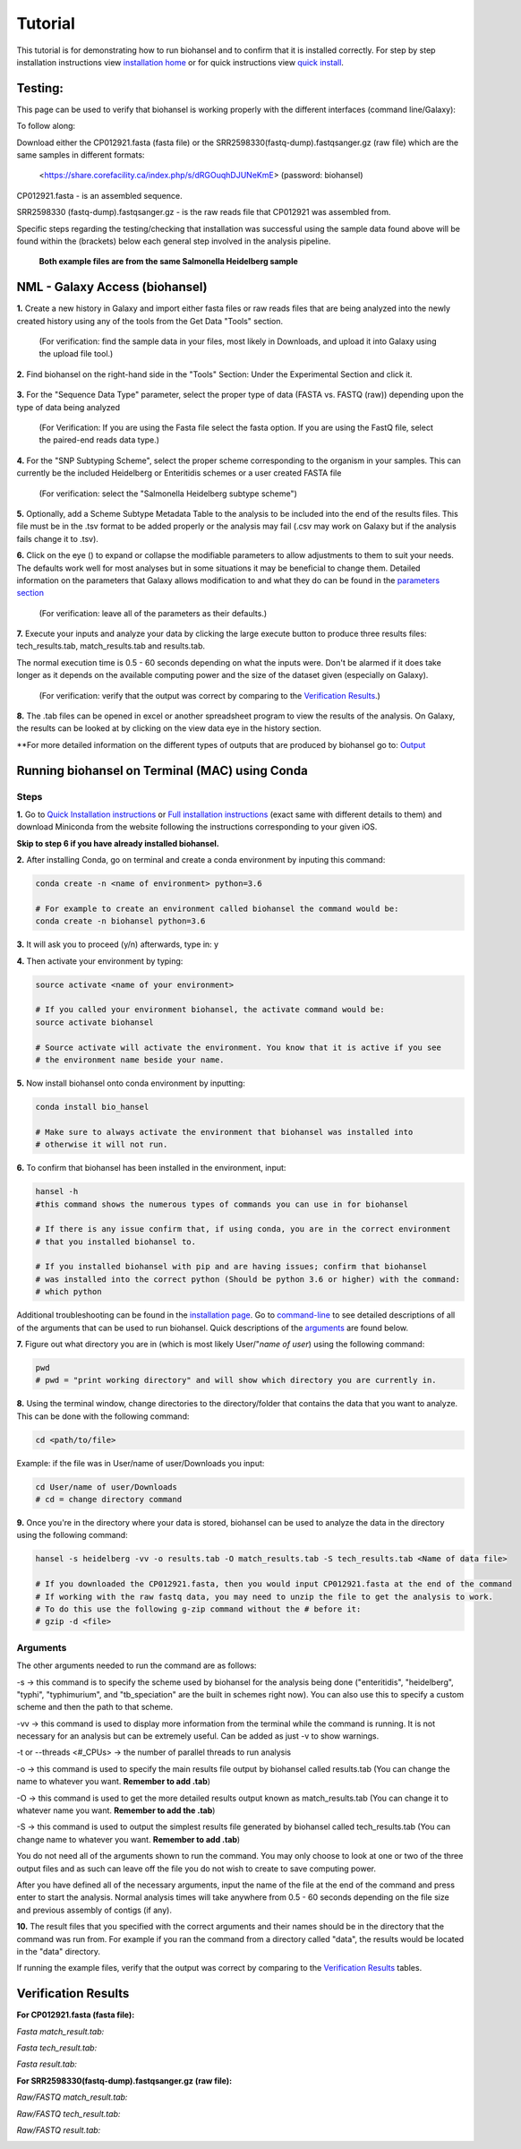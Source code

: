 Tutorial
========

.. |heidelberg| image:: SNP_addition.png
   :alt: Selecting a subtyping scheme
   :width: 700 px
 
.. |experimental| image:: https://raw.githubusercontent.com/phac-nml/biohansel/readthedocs/docs/source/user-docs/Biohansel%20location.PNG
   :alt: location of biohansel in galaxy
   :width: 250 px
   
   
.. |fmatch| image:: https://raw.githubusercontent.com/phac-nml/biohansel/readthedocs/docs/source/user-docs/Match_results.PNG
   :alt: fasta match results
   :width: 670 px
   
.. |ftech| image:: https://raw.githubusercontent.com/phac-nml/biohansel/readthedocs/docs/source/user-docs/tech_results.PNG
   :alt: fasta tech results
   :width: 600 px
   
.. |fresults| image:: https://raw.githubusercontent.com/phac-nml/biohansel/readthedocs/docs/source/user-docs/Results.PNG
   :alt: fasta results
   :width: 900 px
   
   
.. |rmatch| image:: https://raw.githubusercontent.com/phac-nml/biohansel/readthedocs/docs/source/user-docs/Match%20results.PNG
   :alt: raw match
   :width: 600 px
   
   
.. |rresults| image:: https://raw.githubusercontent.com/phac-nml/biohansel/readthedocs/docs/source/user-docs/results.PNG
   :alt: raw results
   :width: 600 px
   
   
.. |rtech| image:: https://raw.githubusercontent.com/phac-nml/biohansel/readthedocs/docs/source/user-docs/Tech%20resultss.PNG
   :alt:  raw tech results
   :width: 600 px

.. |command| image:: usage_statement.png
   :alt: command line commands
   :width: 1200 px   

.. |getdata| image:: get_data.png
   :alt: get data section of Galaxy
   :width: 200 px

.. |sequencedata| image:: sequence_data.png
   :alt: sequence data
   :width: 700 px

.. |metadata| image:: Scheme_tutorial.png
   :alt: meta data addition
   :width: 700 px

.. |options| image:: Optional_changes.png
   :alt: Parameters that can be changed but do not need to be changed in most analyses
   :width: 700 px

.. |eyes| image:: Eyes.png
   :alt: collapseble eyes
   :width: 25 px

.. |galaxyresults| image:: Results_Galaxy.png
   :alt: Galaxy Results files from biohansel
   :width: 400 px

This tutorial is for demonstrating how to run biohansel and to confirm that it is installed correctly.
For step by step installation instructions view `installation home <../installation-docs/home.html>`_ or
for quick instructions view `quick install <usage.html>`_.


Testing:
########

This page can be used to verify that biohansel is working properly with the different interfaces (command line/Galaxy):

To follow along:

Download either the CP012921.fasta (fasta file) or the SRR2598330(fastq-dump).fastqsanger.gz (raw file)
which are the same samples in different formats:

   <https://share.corefacility.ca/index.php/s/dRGOuqhDJUNeKmE> (password: biohansel)
   
CP012921.fasta - is an assembled sequence. 

SRR2598330 (fastq-dump).fastqsanger.gz - is the raw reads file that CP012921 was assembled from.

Specific steps regarding the testing/checking that installation was successful using the sample data found above will be found within the (brackets) below each general step involved in the analysis pipeline.

 **Both example files are from the same Salmonella Heidelberg sample**


NML - Galaxy Access (biohansel)
###############################

**1.** Create a new history in Galaxy and import either fasta files or raw reads files that are being analyzed into
the newly created history using any of the tools from the Get Data "Tools" section.

    (For verification: find the sample data in your files, most likely in Downloads, and upload it into Galaxy using the upload file tool.)

|getdata|
   

**2.** Find biohansel on the right-hand side in the "Tools" Section: Under the Experimental Section and click it.

  |experimental|

  
**3.** For the "Sequence Data Type" parameter, select the proper type of data (FASTA vs. FASTQ (raw)) depending upon
the type of data being analyzed

    (For Verification: If you are using the Fasta file select the fasta option. If you are using the FastQ file,
    select the paired-end reads data type.)
    
|sequencedata|


**4.** For the "SNP Subtyping Scheme", select the proper scheme corresponding to the organism in your samples.
This can currently be the included Heidelberg or Enteritidis schemes or a user created FASTA file

    (For verification: select the "Salmonella Heidelberg subtype scheme")
       
|heidelberg|


**5.** Optionally, add a Scheme Subtype Metadata Table to the analysis to be included into the end of
the results files. This file must be in the .tsv format to be added properly or the analysis may fail
(.csv may work on Galaxy but if the analysis fails change it to .tsv). 

|metadata|


**6.** Click on the eye (|eyes|) to expand or collapse the modifiable parameters to allow adjustments to
them to suit your needs. The defaults work well for most analyses but in some situations it may be beneficial
to change them. Detailed information on the parameters that Galaxy allows modification to and what they do can be
found in the `parameters section <parameters.html>`_

    (For verification: leave all of the parameters as their defaults.)

|options|
  

**7.** Execute your inputs and analyze your data by clicking the large execute button to produce three results files: tech_results.tab, match_results.tab and results.tab. 

The normal execution time is 0.5 - 60 seconds depending on what the inputs were. Don't be alarmed if it does take longer as it depends on the available computing power and the size of the dataset given (especially on Galaxy).

    (For verification: verify that the output was correct by comparing to the `Verification Results`_.)


**8.** The .tab files can be opened in excel or another spreadsheet program to view the results of the analysis. On Galaxy, the results can be looked at by clicking on the view data eye in the history section. 

|galaxyresults|

\**For more detailed information on the different types of outputs that are produced by biohansel go to: `Output <https://bio-hansel.readthedocs.io/en/readthedocs/user-docs/output.html>`_


Running biohansel on Terminal (MAC) using Conda
###############################################

Steps
-----

**1.** Go to `Quick Installation instructions <https://bio-hansel.readthedocs.io/en/readthedocs/user-docs/usage.html>`_ or
`Full installation instructions <../installation-docs/home.html>`_ (exact same with different details to them) and
download Miniconda from the website following the instructions corresponding to your given iOS.

**Skip to step 6 if you have already installed biohansel.**


**2.** After installing Conda, go on terminal and create a conda environment by inputing this command:

.. code-block:: bash

    conda create -n <name of environment> python=3.6

    # For example to create an environment called biohansel the command would be:
    conda create -n biohansel python=3.6


**3.** It will ask you to proceed (y/n) afterwards, type in: y


**4.** Then activate your environment by typing:

.. code-block:: bash

    source activate <name of your environment>

    # If you called your environment biohansel, the activate command would be:
    source activate biohansel

    # Source activate will activate the environment. You know that it is active if you see
    # the environment name beside your name.


**5.** Now install biohansel onto conda environment by inputting:

.. code-block:: bash

    conda install bio_hansel

    # Make sure to always activate the environment that biohansel was installed into 
    # otherwise it will not run.


**6.** To confirm that biohansel has been installed in the environment, input:

.. code-block:: bash

    hansel -h 
    #this command shows the numerous types of commands you can use in for biohansel

    # If there is any issue confirm that, if using conda, you are in the correct environment
    # that you installed biohansel to.

    # If you installed biohansel with pip and are having issues; confirm that biohansel
    # was installed into the correct python (Should be python 3.6 or higher) with the command:
    # which python

Additional troubleshooting can be found in the `installation page <../installation-docs/home.html>`_. Go to `command-line <https://bio-hansel.readthedocs.io/en/readthedocs/user-docs/command-line.html>`_ to see detailed descriptions of all of the arguments that can be used to run biohansel. Quick descriptions of the arguments_ are found below.

|command|


**7.** Figure out what directory you are in (which is most likely User/"*name of user*) using the following command:

.. code-block:: bash

    pwd
    # pwd = "print working directory" and will show which directory you are currently in.


**8.** Using the terminal window, change directories to the directory/folder that contains the data
that you want to analyze. This can be done with the following command:

.. code-block:: bash

    cd <path/to/file>
    
Example: if the file was in User/name of user/Downloads you input:

.. code-block:: bash

    cd User/name of user/Downloads
    # cd = change directory command


**9.** Once you're in the directory where your data is stored, biohansel can be used to analyze
the data in the directory using the following command:

.. code-block:: bash 

    hansel -s heidelberg -vv -o results.tab -O match_results.tab -S tech_results.tab <Name of data file>

    # If you downloaded the CP012921.fasta, then you would input CP012921.fasta at the end of the command
    # If working with the raw fastq data, you may need to unzip the file to get the analysis to work.
    # To do this use the following g-zip command without the # before it:
    # gzip -d <file>


Arguments
---------

The other arguments needed to run the command are as follows:

-s -> this command is to specify the scheme used by biohansel for the analysis being done
("enteritidis", "heidelberg", "typhi", "typhimurium", and "tb_speciation" are the built in schemes right now).
You can also use this to specify a custom scheme and then the path to that scheme.

-vv -> this command is used to display more information from the terminal while the command is running.
It is not necessary for an analysis but can be extremely useful. Can be added as just -v to show warnings.

-t or --threads <#_CPUs> -> the number of parallel threads to run analysis

-o -> this command is used to specify the main results file output by biohansel called results.tab
(You can change the name to whatever you want. **Remember to add .tab**)

-O -> this command is used to get the more detailed results output known as match_results.tab
(You can change it to whatever name you want. **Remember to add the .tab**)

-S -> this command is used to output the simplest results file generated by biohansel called tech_results.tab
(You can change name to whatever you want. **Remember to add .tab**)

You do not need all of the arguments shown to run the command. You may only choose to look at one or two of the
three output files and as such can leave off the file you do not wish to create to save computing power.

After you have defined all of the necessary arguments, input the name of the file at the end of the command and
press enter to start the analysis. Normal analysis times will take anywhere from 0.5 - 60 seconds depending on the file
size and previous assembly of contigs (if any).


**10.** The result files that you specified with the correct arguments and their names should be in the directory
that the command was run from. For example if you ran the command from a directory called "data", the results would
be located in the "data" directory.

If running the example files, verify that the output was correct by comparing to the `Verification Results`_ tables.

Verification Results
####################

**For CP012921.fasta (fasta file):**

*Fasta match_result.tab:*

|fmatch|

*Fasta tech_result.tab:*

|ftech|

*Fasta result.tab:*

|fresults|


**For SRR2598330(fastq-dump).fastqsanger.gz (raw file):**

*Raw/FASTQ match_result.tab:*

|rmatch|

*Raw/FASTQ tech_result.tab:*

|rtech|

*Raw/FASTQ result.tab:*

|rresults|

